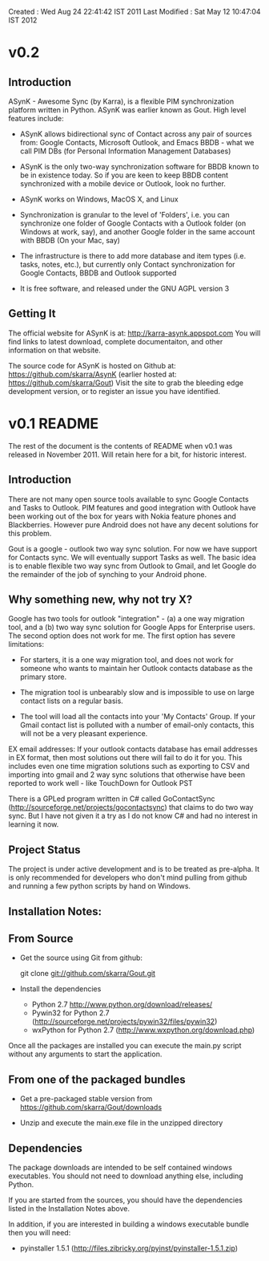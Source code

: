 Created       : Wed Aug 24 22:41:42 IST 2011
Last Modified : Sat May 12 10:47:04 IST 2012

* v0.2

** Introduction

  ASynK - Awesome Sync (by Karra), is a flexible PIM synchronization platform
  written in Python. ASynK was earlier known as Gout. High level features
  include:

  - ASynK allows bidirectional sync of Contact across any pair of sources
    from: Google Contacts, Microsoft Outlook, and Emacs BBDB - what we call
    PIM DBs (for Personal Information Management Databases)

  - ASynK is the only two-way synchronization software for BBDB known to be in
    existence today. So if you are keen to keep BBDB content synchronized with
    a mobile device or Outlook, look no further.

  - ASynK works on Windows, MacOS X, and Linux

  - Synchronization is granular to the level of 'Folders', i.e. you can
    synchronize one folder of Google Contacts with a Outlook folder (on
    Windows at work, say), and another Google folder in the same account with
    BBDB (On your Mac, say)

  - The infrastructure is there to add more database and item types
    (i.e. tasks, notes, etc.), but currently only Contact synchronization for
    Google Contacts, BBDB and Outlook supported

  - It is free software, and released under the GNU AGPL version 3

** Getting It

   The official website for ASynK is at: http://karra-asynk.appspot.com You
   will find links to latest download, complete documentaiton, and other
   information on that website.

   The source code for ASynK is hosted on Github at:
   https://github.com/skarra/AsynK (earlier hosted at:
   https://github.com/skarra/Gout) Visit the site to grab the bleeding edge
   development version, or to register an issue you have identified.

* v0.1 README

The rest of the document is the contents of README when v0.1 was released in
November 2011. Will retain here for a bit, for historic interest.

** Introduction

   There are not many open source tools available to sync Google Contacts and
   Tasks to Outlook. PIM features and good integration with Outlook have been
   working out of the box for years with Nokia feature phones and
   Blackberries. However pure Android does not have any decent solutions for
   this problem.

   Gout is a google - outlook two way sync solution. For now we have support
   for Contacts sync. We will eventually support Tasks as well. The basic idea
   is to enable flexible two way sync from Outlook to Gmail, and let Google do
   the remainder of the job of synching to your Android phone.

** Why something new, why not try X?

   Google has two tools for outlook "integration" - (a) a one way migration
   tool, and a (b) two way sync solution for Google Apps for Enterprise
   users. The second option does not work for me. The first option has severe
   limitations:

      - For starters, it is a one way migration tool, and does not work for
       	someone who wants to maintain her Outlook contacts database as the
       	primary store. 

      - The migration tool is unbearably slow and is impossible to use on large
       	contact lists on a regular basis.

      - The tool will load all the contacts into your 'My Contacts' Group. If
       	your Gmail contact list is polluted with a number of email-only
       	contacts, this will not be a very pleasant experience.


   EX email addresses: If your outlook contacts database has email addresses in
   EX format, then most solutions out there will fail to do it for you. This
   includes even one time migration solutions such as exporting to CSV and
   importing into gmail and 2 way sync solutions that otherwise have been
   reported to work well - like TouchDown for Outlook PST

  There is a GPLed program written in C# called GoContactSync
  (http://sourceforge.net/projects/gocontactsync) that claims to do two way
  sync. But I have not given it a try as I do not know C# and had no interest
  in learning it now.

** Project Status

   The project is under active development and is to be treated as
   pre-alpha. It is only recommended for developers who don't mind pulling from
   github and running a few python scripts by hand on Windows.

** Installation Notes:

** From Source

   - Get the source using Git from github:

     git clone git://github.com/skarra/Gout.git
 
   - Install the dependencies

     - Python 2.7 http://www.python.org/download/releases/
     - Pywin32 for Python 2.7 (http://sourceforge.net/projects/pywin32/files/pywin32)
     - wxPython for Python 2.7 (http://www.wxpython.org/download.php)

   Once all the packages are installed you can execute the main.py script
   without any arguments to start the application.

** From one of the packaged bundles

   - Get a pre-packaged stable version from
     https://github.com/skarra/Gout/downloads


   - Unzip and execute the main.exe file in the unzipped directory

** Dependencies
   
   The package downloads are intended to be self contained windows
   executables. You should not need to download anything else, including
   Python.

   If you are started from the sources, you should have the dependencies listed
   in the Installation Notes above.

   In addition, if you are interested in building a windows executable bundle
   then you will need:
    
    - pyinstaller 1.5.1 (http://files.zibricky.org/pyinst/pyinstaller-1.5.1.zip)
